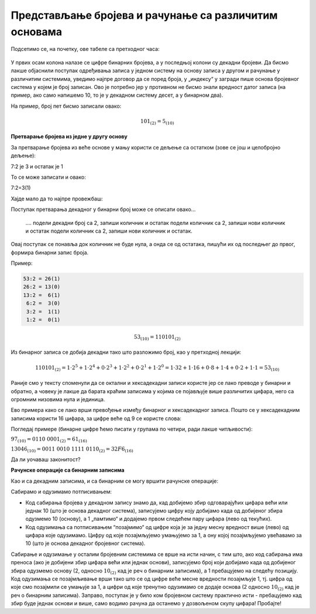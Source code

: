 Представљање бројева и рачунање са различитим основама
======================================================



Подсетимо се, на почетку, ове табеле са претходног часа:

.. figure:: ../../_images/6_bajt.png
   :width: 780px   
   :align: center
   :class: screenshot-shadow

У првих осам колона налазе се цифре бинарних бројева, а у последњој колони су декадни бројеви. Да бисмо лакше објаснили поступак одређивања записа у једном систему на основу записа у другом и рачунање у различитим системима, уведимо најпре договор да се поред броја, у „индексу“ у загради пише основа бројевног система у којем је број записан. Ово је потребно јер у противном не бисмо знали вредност датог записа (на пример, ако само напишемо 10, то је у декадном систему десет, а у бинарном два).

На пример, број пет бисмо записали овако:

.. math::  101_{(2)}=5_{(10)}


**Претварање бројева из једне у другу основу**

За претварање бројева из веће основе у мању користи се дељење са остатком (зове се још и целобројно дељење):

7:2 је 3 и остатак је 1

То се може записати и овако:

7:2=3(1)

Хајде мало да то најпре провежбаш:

Поступак претварања декадног у бинарни број може се описати овако...

 \.... подели декадни број са 2, запиши количник и остатак
 подели количник са 2, запиши нови количник и остатак
 подели количник са 2, запиши нови количник и остатак.

Овај поступак се понавља док количник не буде нула, а онда се од остатака, пишући их од последњег до првог, формира бинарни запис броја. 

Пример:

.. code::

    53:2 = 26(1)
    26:2 = 13(0)
    13:2 =  6(1)
     6:2 =  3(0)
     3:2 =  1(1)
     1:2 =  0(1)

.. math::  53_{(10)}=110101_{(2)}

Из бинарног записа се добија декадни тако што разложимо број, као у претходној лекцији:

.. math::  110101_{(2)}=1\cdot2^5+1\cdot2^4+0\cdot2^3+1\cdot2^2+0\cdot2^1+1\cdot2^0=1\cdot32+1\cdot16+0\cdot8+1\cdot4+0\cdot2+1\cdot1=53_{(10)}
  

.. infonote::

    Обрати пажњу на то да су бројеви 1, 2, 4, 8, 16, 32, 64, 128, 256, 512, 1024… степени двојке. Ове бројеве ћеш често сретати, није лоше да запамтиш овај низ.

Раније смо у тексту споменули да се октални и хексадекадни записи користе јер се лако преводе у бинарни и обратно, а човеку је лакше да барата краћим записима у којима се појављује више различитих цифара, него са огромним низовима нула и јединица.

Ево примера како се лако врши превођење између бинарног и хексадекадног записа. Пошто се у хексадекадним записима користи 16 цифара, за цифре веће од 9 се користе слова:

.. image:: ../../_images/7_dec_hex.png
   :width: 950px   
   :align: center

Погледај примере (бинарне цифре ћемо писати у групама по четири, ради лакше читљивости):


:math:`97_{(10)} = 0110 \ 0001_{(2)} = 61_{(16)}`

:math:`13046_{(10)} = 0011 \ 0010 \ 1111 \ 0110_{(2)} = 32F6_{(16)}`

Да ли уочаваш законитост?

.. questionnote::

   Преведи ове бројеве у задате системе:

   а) Претвори из декадног у бинарни систем бројеве 8, 10, 255, 356, 1000, 1024

   б) Претвори из бинарног у декадни систем бројеве 10, 101, 1000, 11 0100 1101

   в) Претвори из бинарног у хексадекадни систем бројеве 10, 1000, 10 0000, 11 0100 1101

   г) Претвори из хексадекадног у бинарни систем бројеве ABC, 4D, F55, 356, 1000, 1024




.. reveal:: brojevnisistemi
   :showtitle: Провери резултате
   :hidetitle: Сакриј прозор
   
   .. infonote:: 
   
      а) 1000, 1010, 1111 1111, 10110 0100, 11 1110 1000, 100 0000 0000

      б) 2, 5, 8, 845

      в) 2, 8, 20, 34D

      г) 1010 1011 1100, 100 1101, 1111 0101 0101, 11 0101 0110, 1 0000 0000 0000, 1 0000 0010 0100



**Рачунске операције са бинарним записима**

Као и са декадним записима, и са бинарним се могу вршити рачунске операције:

Сабирамо и одузимамо потписивањем: 

- Код сабирања бројева у декадном запису знамо да, кад добијемо збир одговарајућих цифара већи или једнак 10 (што је основа декадног система), записујемо цифру коју добијамо када од добијеног збира одузмемо 10 (основу), а 1 „памтимо“ и додајемо првом следећем пару цифара (лево од текућих). 

- Код одузимања са потписивањем “позајмимо“ од цифре која је за једну месну вредност више (лево) од цифара које одузимамо. Цифру од које позајмљујемо умањујемо за 1, а ону којој позајмљујемо увећавамо за 10 (што је основа декадног бројевног система). 

Сабирање и одузимање у осталим бројевним системима се врше на исти начин, с тим што, ако код сабирања има преноса (ако је добијени збир цифара већи или једнак основи), записујемо број који добијамо када од добијеног збира одузмемо основу (2, односно :math:`10_{(2)}` кад је реч о бинарним записима), а 1 пребацујемо на следећу позицију. Код одузимања се позајмљивање врши тако што се од цифре веће месне вредности позајмљује 1, тј. цифра од које смо позајмили се умањује за 1, a цифри од које тренутно одузимамо се додаје основа (2 односно :math:`10_{(2)}` кад је реч о бинарним записима).
Заправо, поступак је у било ком бројевном систему практично исти - пребацујемо кад збир буде једнак основи и више, само водимо рачуна да останемо у дозвољеном скупу цифара! Пробајте!



.. questionnote::
   Ако сте били успешни у сабирању и одузимању, пробајте множење и дељење! Забавно је - исти је поступак, али мораш да мислиш које су дозвољене цифре у одабраном систему!
